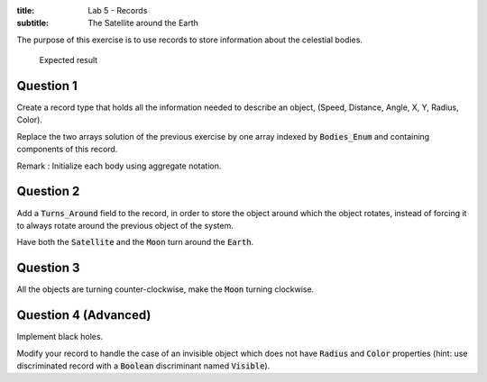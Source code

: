 :title: Lab 5 - Records
:subtitle: The Satellite around the Earth

The purpose of this exercise is to use records to store information about the celestial
bodies.


.. figure:: labs/solar_system/05_1.png
    :height: 300px
    :name:

    Expected result

==========
Question 1
==========

Create a record type that holds all the information needed to describe an object,
(Speed, Distance, Angle, X, Y, Radius, Color).

Replace the two arrays solution of the previous exercise by one array indexed by
:code:`Bodies_Enum` and containing components of this record.

Remark : Initialize each body using aggregate notation.

==========
Question 2
==========

Add a :code:`Turns_Around` field to the record, in order to store the object around which the
object rotates, instead of forcing it to always rotate around the previous object of the
system.

Have both the :code:`Satellite` and the :code:`Moon` turn around the :code:`Earth`.

==========
Question 3
==========

All the objects are turning counter-clockwise, make the :code:`Moon` turning clockwise.

=====================
Question 4 (Advanced)
=====================

Implement black holes.

Modify your record to handle the case of an invisible object which does not have
:code:`Radius` and :code:`Color` properties (hint: use discriminated record with a
:code:`Boolean` discriminant named :code:`Visible`).
